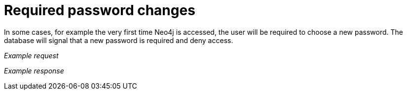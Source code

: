 = Required password changes

In some cases, for example the very first time Neo4j is accessed, the user will be required to choose a new password.
The database will signal that a new password is required and deny access.

//See <<http-api-changing-the-user-password>> for how to set a new password.

_Example request_

//include::{import-neo4j-server-docs-docs}/http-api/authentication/includes/required-password-changes.request.asciidoc[]

_Example response_

//include::{import-neo4j-server-docs-docs}/http-api/authentication/includes/required-password-changes.response.asciidoc[]
